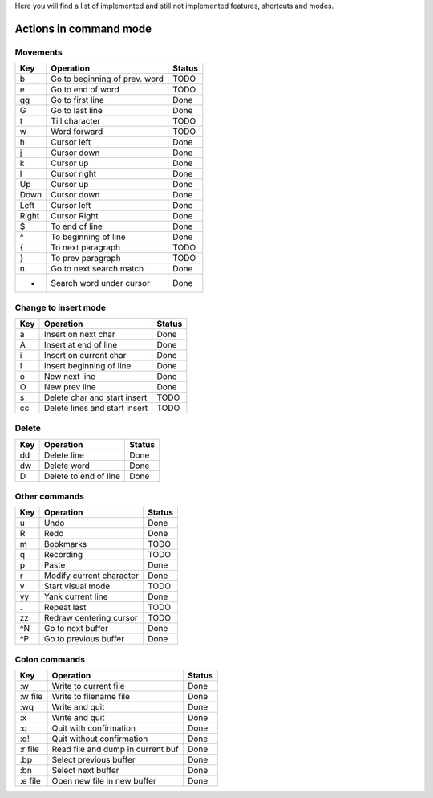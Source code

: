 Here you will find a list of implemented and still not implemented features, shortcuts and modes.

Actions in command mode
=======================

Movements
---------

=======    =================================  ==========
  Key        Operation                          Status
=======    =================================  ==========
b          Go to beginning of prev. word      TODO
e          Go to end of word                  TODO
gg         Go to first line                   Done
G          Go to last line                    Done
t          Till character                     TODO
w          Word forward                       TODO
h          Cursor left                        Done
j          Cursor down                        Done
k          Cursor up                          Done
l          Cursor right                       Done
Up         Cursor up                          Done
Down       Cursor down                        Done
Left       Cursor left                        Done
Right      Cursor Right                       Done
$          To end of line                     Done
^          To beginning of line               Done
{          To next paragraph                  TODO
}          To prev paragraph                  TODO
n          Go to next search match            Done
*          Search word under cursor           Done
=======    =================================  ==========

Change to insert mode
---------------------

=======    =================================  ==========
  Key        Operation                          Status
=======    =================================  ==========
a          Insert on next char                Done
A          Insert at end of line              Done
i          Insert on current char             Done
I          Insert beginning of line           Done
o          New next line                      Done
O          New prev line                      Done
s          Delete char and start insert       TODO
cc         Delete lines and start insert      TODO
=======    =================================  ==========

Delete 
------

=======    =================================  ==========
  Key        Operation                          Status
=======    =================================  ==========
dd         Delete line                        Done
dw         Delete word                        Done
D          Delete to end of line              Done
=======    =================================  ==========

Other commands
--------------

=======    =================================  ==========
  Key        Operation                          Status
=======    =================================  ==========
u          Undo                               Done
R          Redo                               Done
m          Bookmarks                          TODO
q          Recording                          TODO
p          Paste                              Done
r          Modify current character           Done
v          Start visual mode                  TODO
yy         Yank current line                  Done
.          Repeat last                        TODO
zz         Redraw centering cursor            TODO
^N         Go to next buffer                  Done
^P         Go to previous buffer              Done
=======    =================================  ==========

Colon commands
--------------

===========    =================================  ==========
  Key            Operation                          Status
===========    =================================  ==========
:w             Write to current file              Done
:w file        Write to filename file             Done
:wq            Write and quit                     Done
:x             Write and quit                     Done
:q             Quit with confirmation             Done
:q!            Quit without confirmation          Done
:r file        Read file and dump in current buf  Done
:bp            Select previous buffer             Done
:bn            Select next buffer                 Done
:e file        Open new file in new buffer        Done
===========    =================================  ==========

